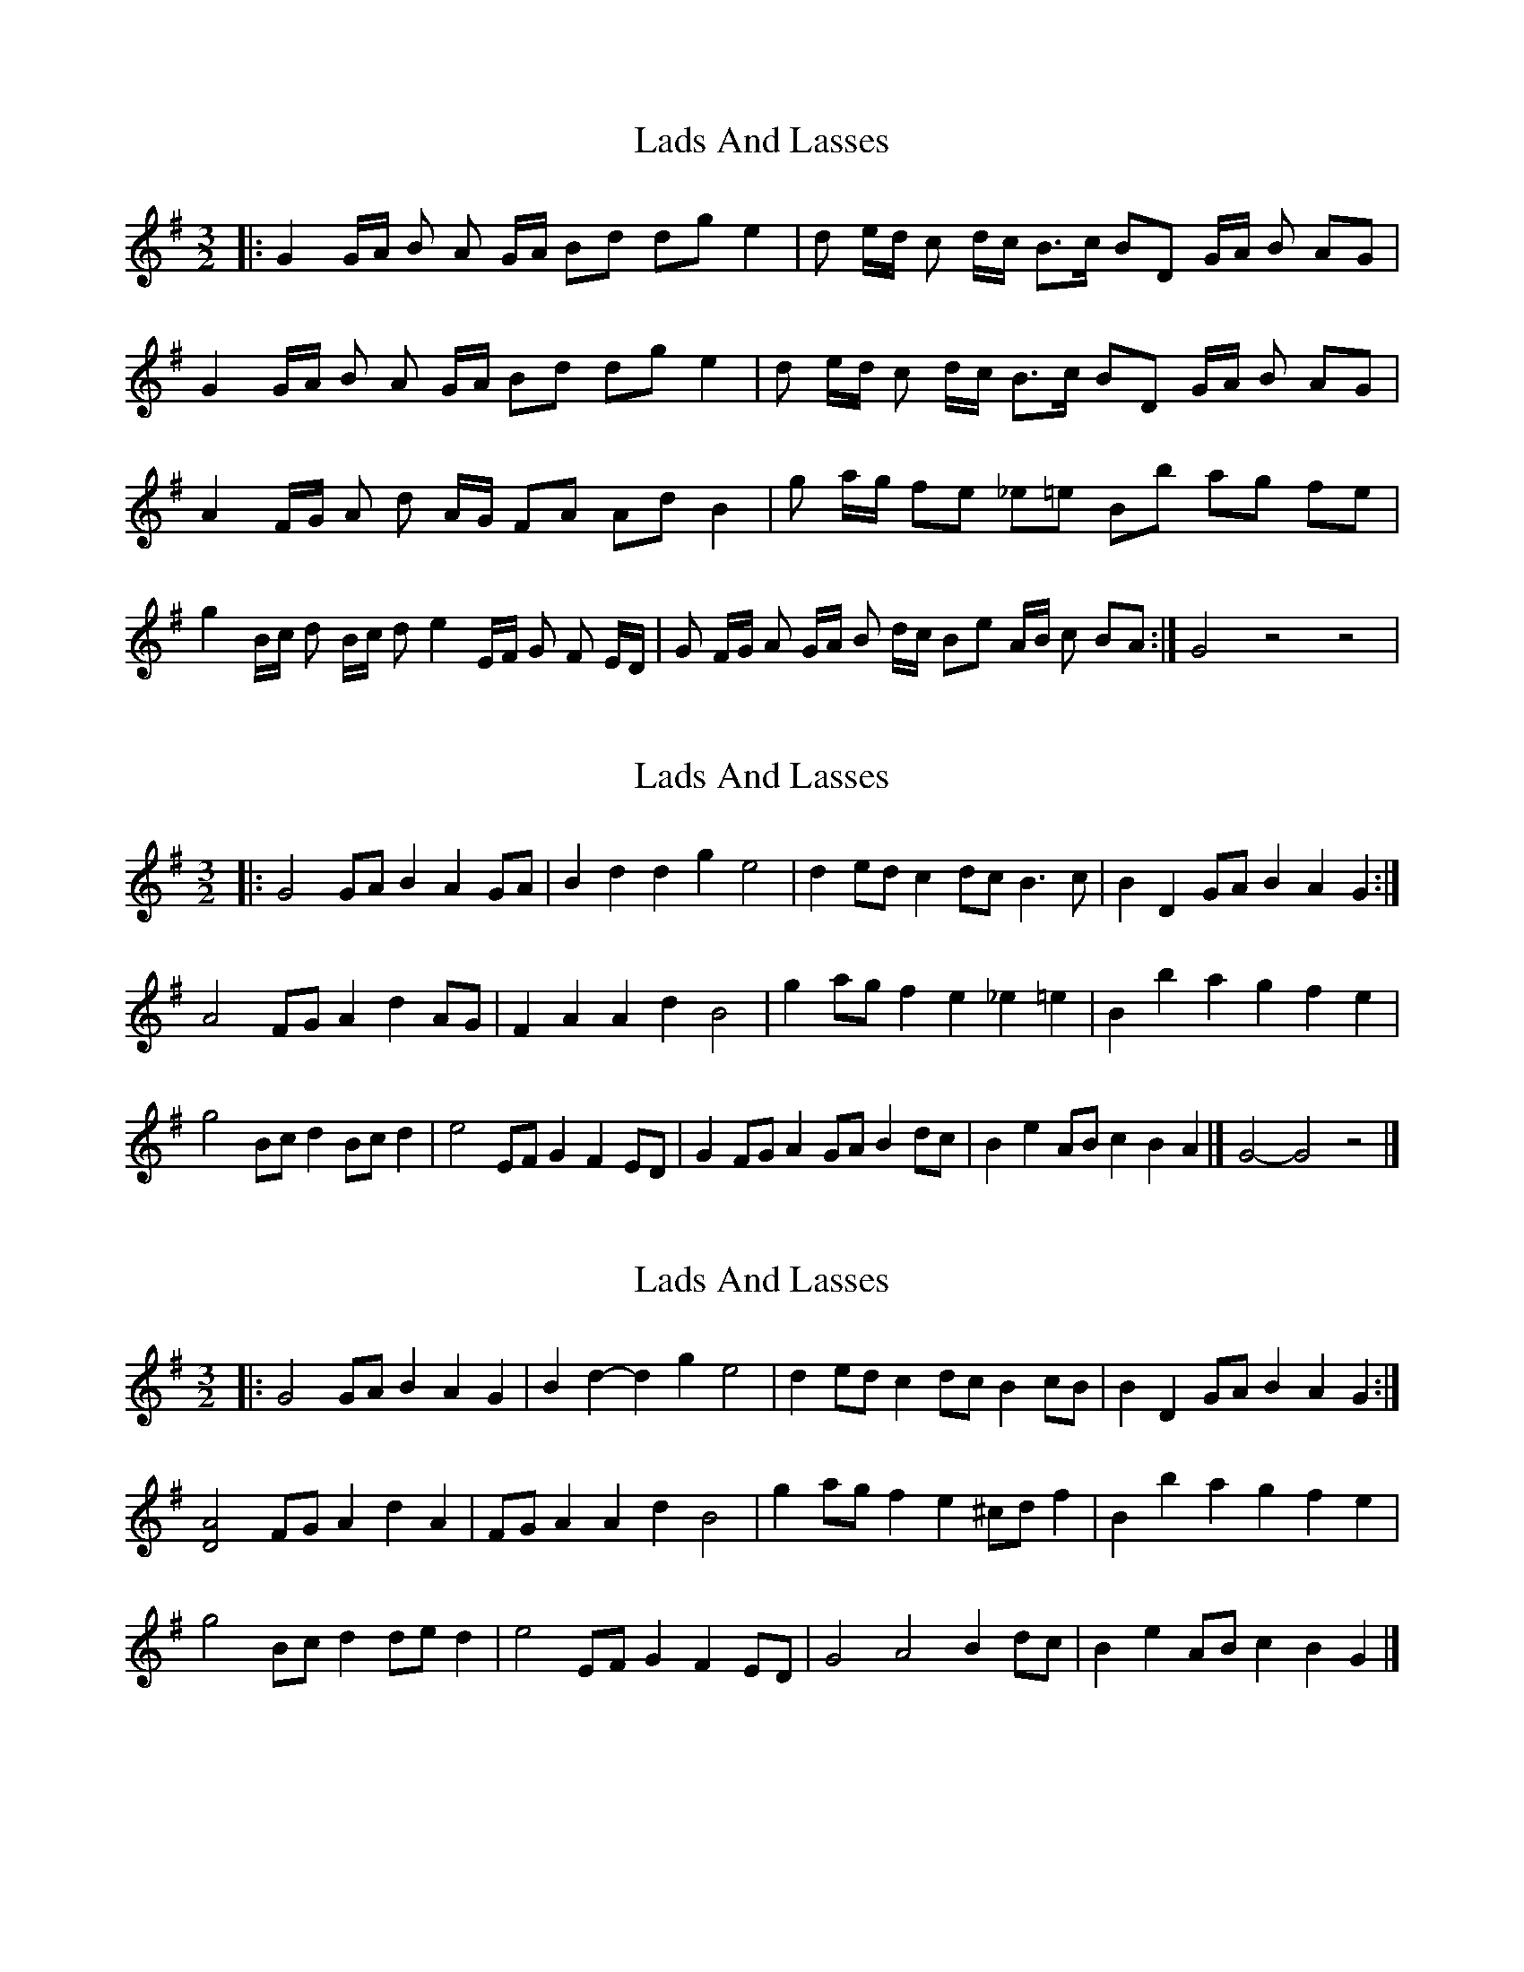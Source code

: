 X: 1
T: Lads And Lasses
Z: nicholas
S: https://thesession.org/tunes/9259#setting9259
R: three-two
M: 3/2
L: 1/8
K: Gmaj
|: G2 G/A/ B A G/A/ Bd dg e2 | d e/d/ c d/c/ B>c BD G/A/ B AG | G2 G/A/ B A G/A/ Bd dg e2 | d e/d/ c d/c/ B>c BD G/A/ B AG | A2 F/G/ A d A/G/ FA Ad B2 | g a/g/ fe _e=e Bb ag fe | g2 B/c/ d B/c/ d e2 E/F/ G F E/D/ | G F/G/ A G/A/ B d/c/ Be A/B/ c BA :| G4 z4 z4 |
X: 2
T: Lads And Lasses
Z: ceolachan
S: https://thesession.org/tunes/9259#setting20948
R: three-two
M: 3/2
L: 1/8
K: Gmaj
|: G4 GAB2 A2GA | B2d2 d2g2 e4 | d2ed c2dc B3c | B2D2 GAB2 A2G2 :|
A4 FGA2 d2AG | F2A2 A2d2 B4 | g2ag f2e2 _e2=e2 | B2b2 a2g2 f2e2 |
g4 Bcd2 Bcd2 | e4 EFG2 F2ED | G2FG A2GA B2dc | B2e2 ABc2 B2A2 |] G4- G4 z4 |]
X: 3
T: Lads And Lasses
Z: ceolachan
S: https://thesession.org/tunes/9259#setting20949
R: three-two
M: 3/2
L: 1/8
K: Gmaj
|: G4 GAB2 A2G2 | B2d2- d2g2 e4 | d2ed c2dc B2cB | B2D2 GAB2 A2G2 :|
[D4A4] FGA2 d2A2 | FGA2 A2d2 B4 | g2ag f2e2 ^cdf2 | B2b2 a2g2 f2e2 |
g4 Bcd2 ded2 | e4 EFG2 F2ED | G4 A4 B2dc | B2e2 ABc2 B2G2 |]
